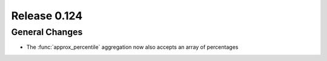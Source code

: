 =============
Release 0.124
=============

General Changes
---------------

* The :func:`approx_percentile` aggregation now also accepts an array of percentages
